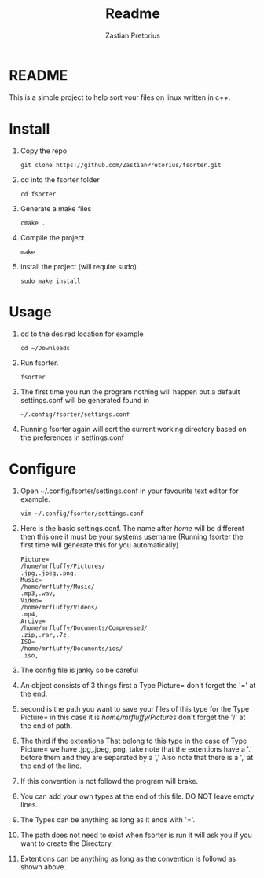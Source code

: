 #+TITLE: Readme
#+AUTHOR: Zastian Pretorius

* README
This is a simple project to help sort your files on linux written in c++.
* Install
1. Copy the repo
    #+BEGIN_SRC
    git clone https://github.com/ZastianPretorius/fsorter.git
    #+END_SRC
2. cd into  the fsorter folder
    #+BEGIN_SRC
    cd fsorter
    #+END_SRC
3. Generate a make files
    #+BEGIN_SRC
    cmake .
    #+END_SRC
4. Compile the project
   #+BEGIN_SRC
   make
   #+END_SRC
5. install the project (will require sudo)
   #+BEGIN_SRC
   sudo make install
   #+END_SRC
* Usage
1. cd to the desired location for example
   #+BEGIN_SRC
   cd ~/Downloads
   #+END_SRC
2. Run fsorter.
   #+BEGIN_SRC
   fsorter
   #+END_SRC
3. The first time you run the program nothing will happen but a default settings.conf will be generated found in
   #+BEGIN_SRC
   ~/.config/fsorter/settings.conf
   #+END_SRC
4. Running fsorter again will sort the current working directory based on the preferences in settings.conf

* Configure
1. Open ~/.config/fsorter/settings.conf in your favourite text editor for example.
   #+BEGIN_SRC
   vim ~/.config/fsorter/settings.conf
   #+END_SRC
2. Here is the basic settings.conf. The name after /home/ will be different then this one it must be your systems username (Running fsorter the first time will generate this for you automatically)
   #+BEGIN_SRC
    Picture=
    /home/mrfluffy/Pictures/
    .jpg,.jpeg,.png,
    Music=
    /home/mrfluffy/Music/
    .mp3,.wav,
    Video=
    /home/mrfluffy/Videos/
    .mp4,
    Arcive=
    /home/mrfluffy/Documents/Compressed/
    .zip,.rar,.7z,
    ISO=
    /home/mrfluffy/Documents/ios/
    .iso,
    #+END_SRC
3. The config file is janky so be careful
4. An object consists of 3 things first a Type Picture= don't forget the '=' at the end.
5. second is the path you want to save your files of this type for the Type Picture= in this case it is /home/mrfluffy/Pictures/ don't forget the '/' at the end of path.
6. The third if the extentions That belong to this type in the case of Type Picture= we have .jpg,.jpeg,.png, take note that the extentions have a '.' before them and they are separated by a ','
   Also note that there is a ',' at the end of the line.
7. If this convention is not followd the program will brake.
8. You can add your own types at the end of this file. DO NOT leave empty lines.
9. The Types can be anything as long as it ends with '='.
10. The path does not need to exist when fsorter is run it will ask you if you want to create the Directory.
11. Extentions can be anything as long as the convention is followd as shown above.
